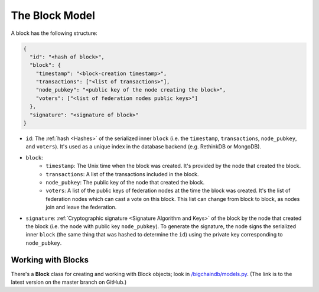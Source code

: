 The Block Model
===============

A block has the following structure:

.. code-block:: json

    {
      "id": "<hash of block>",
      "block": {
        "timestamp": "<block-creation timestamp>",
        "transactions": ["<list of transactions>"],
        "node_pubkey": "<public key of the node creating the block>",
        "voters": ["<list of federation nodes public keys>"]
      },
      "signature": "<signature of block>"
    }


- ``id``: The :ref:`hash <Hashes>` of the serialized inner ``block`` (i.e. the ``timestamp``, ``transactions``, ``node_pubkey``, and ``voters``). It's used as a unique index in the database backend (e.g. RethinkDB or MongoDB).

- ``block``:
    - ``timestamp``: The Unix time when the block was created. It's provided by the node that created the block.
    - ``transactions``: A list of the transactions included in the block.
    - ``node_pubkey``: The public key of the node that created the block.
    - ``voters``: A list of the public keys of federation nodes at the time the block was created.
      It's the list of federation nodes which can cast a vote on this block.
      This list can change from block to block, as nodes join and leave the federation.

- ``signature``: :ref:`Cryptographic signature <Signature Algorithm and Keys>` of the block by the node that created the block (i.e. the node with public key ``node_pubkey``). To generate the signature, the node signs the serialized inner ``block`` (the same thing that was hashed to determine the ``id``) using the private key corresponding to ``node_pubkey``.


Working with Blocks
-------------------

There's a **Block** class for creating and working with Block objects; look in `/bigchaindb/models.py <https://github.com/bigchaindb/bigchaindb/blob/master/bigchaindb/models.py>`_. (The link is to the latest version on the master branch on GitHub.)

